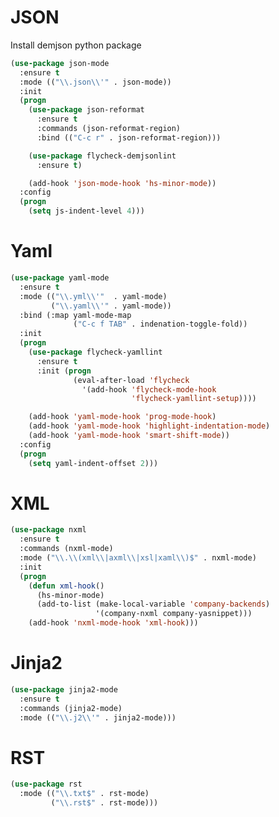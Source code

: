 * JSON
  Install demjson python package

  #+BEGIN_SRC emacs-lisp
    (use-package json-mode
      :ensure t
      :mode (("\\.json\\'" . json-mode))
      :init
      (progn
        (use-package json-reformat
          :ensure t
          :commands (json-reformat-region)
          :bind (("C-c r" . json-reformat-region)))

        (use-package flycheck-demjsonlint
          :ensure t)

        (add-hook 'json-mode-hook 'hs-minor-mode))
      :config
      (progn
        (setq js-indent-level 4)))
  #+END_SRC

* Yaml
  #+BEGIN_SRC emacs-lisp
    (use-package yaml-mode
      :ensure t
      :mode (("\\.yml\\'"  . yaml-mode)
             ("\\.yaml\\'" . yaml-mode))
      :bind (:map yaml-mode-map
                  ("C-c f TAB" . indenation-toggle-fold))
      :init
      (progn
        (use-package flycheck-yamllint
          :ensure t
          :init (progn
                  (eval-after-load 'flycheck
                    '(add-hook 'flycheck-mode-hook
                               'flycheck-yamllint-setup))))

        (add-hook 'yaml-mode-hook 'prog-mode-hook)
        (add-hook 'yaml-mode-hook 'highlight-indentation-mode)
        (add-hook 'yaml-mode-hook 'smart-shift-mode))
      :config
      (progn
        (setq yaml-indent-offset 2)))
  #+END_SRC

* XML
  #+BEGIN_SRC emacs-lisp
    (use-package nxml
      :ensure t
      :commands (nxml-mode)
      :mode ("\\.\\(xml\\|axml\\|xsl|xaml\\)$" . nxml-mode)
      :init
      (progn
        (defun xml-hook()
          (hs-minor-mode)
          (add-to-list (make-local-variable 'company-backends)
                       '(company-nxml company-yasnippet)))
        (add-hook 'nxml-mode-hook 'xml-hook)))
  #+END_SRC

* Jinja2
  #+BEGIN_SRC emacs-lisp
    (use-package jinja2-mode
      :ensure t
      :commands (jinja2-mode)
      :mode (("\\.j2\\'" . jinja2-mode)))
  #+END_SRC

* RST
  #+BEGIN_SRC emacs-lisp
    (use-package rst
      :mode (("\\.txt$" . rst-mode)
             ("\\.rst$" . rst-mode)))
  #+END_SRC
